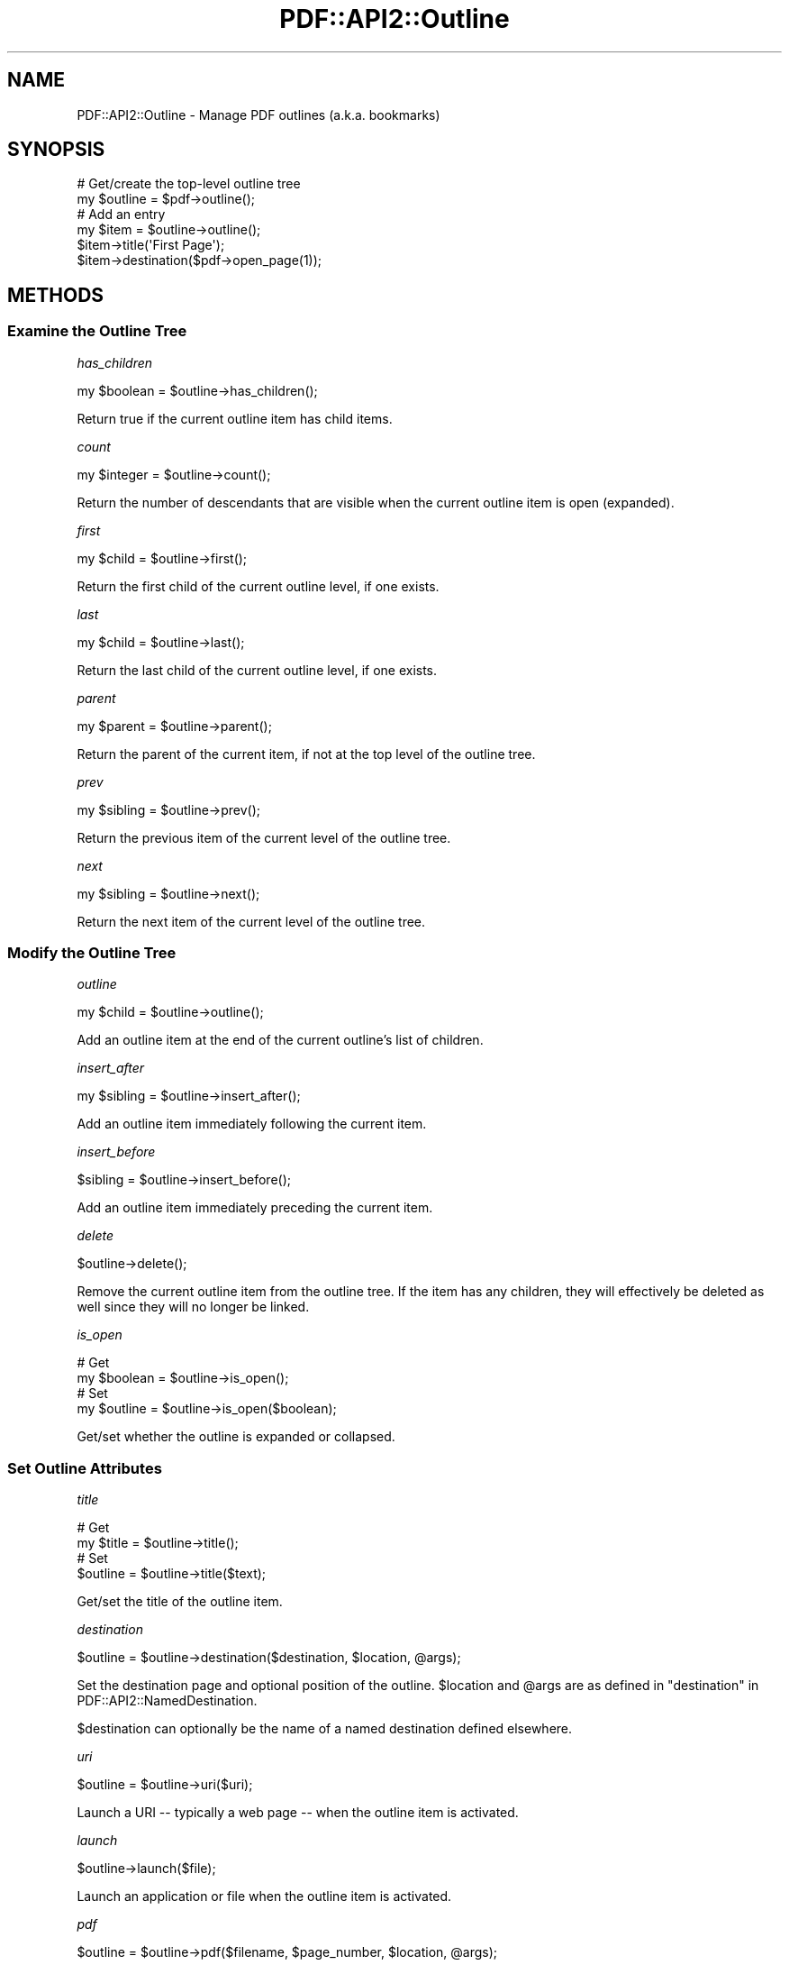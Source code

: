 .\" -*- mode: troff; coding: utf-8 -*-
.\" Automatically generated by Pod::Man 5.0102 (Pod::Simple 3.45)
.\"
.\" Standard preamble:
.\" ========================================================================
.de Sp \" Vertical space (when we can't use .PP)
.if t .sp .5v
.if n .sp
..
.de Vb \" Begin verbatim text
.ft CW
.nf
.ne \\$1
..
.de Ve \" End verbatim text
.ft R
.fi
..
.\" \*(C` and \*(C' are quotes in nroff, nothing in troff, for use with C<>.
.ie n \{\
.    ds C` ""
.    ds C' ""
'br\}
.el\{\
.    ds C`
.    ds C'
'br\}
.\"
.\" Escape single quotes in literal strings from groff's Unicode transform.
.ie \n(.g .ds Aq \(aq
.el       .ds Aq '
.\"
.\" If the F register is >0, we'll generate index entries on stderr for
.\" titles (.TH), headers (.SH), subsections (.SS), items (.Ip), and index
.\" entries marked with X<> in POD.  Of course, you'll have to process the
.\" output yourself in some meaningful fashion.
.\"
.\" Avoid warning from groff about undefined register 'F'.
.de IX
..
.nr rF 0
.if \n(.g .if rF .nr rF 1
.if (\n(rF:(\n(.g==0)) \{\
.    if \nF \{\
.        de IX
.        tm Index:\\$1\t\\n%\t"\\$2"
..
.        if !\nF==2 \{\
.            nr % 0
.            nr F 2
.        \}
.    \}
.\}
.rr rF
.\" ========================================================================
.\"
.IX Title "PDF::API2::Outline 3"
.TH PDF::API2::Outline 3 2024-05-18 "perl v5.40.0" "User Contributed Perl Documentation"
.\" For nroff, turn off justification.  Always turn off hyphenation; it makes
.\" way too many mistakes in technical documents.
.if n .ad l
.nh
.SH NAME
PDF::API2::Outline \- Manage PDF outlines (a.k.a. bookmarks)
.SH SYNOPSIS
.IX Header "SYNOPSIS"
.Vb 2
\&    # Get/create the top\-level outline tree
\&    my $outline = $pdf\->outline();
\&
\&    # Add an entry
\&    my $item = $outline\->outline();
\&    $item\->title(\*(AqFirst Page\*(Aq);
\&    $item\->destination($pdf\->open_page(1));
.Ve
.SH METHODS
.IX Header "METHODS"
.SS "Examine the Outline Tree"
.IX Subsection "Examine the Outline Tree"
\fIhas_children\fR
.IX Subsection "has_children"
.PP
.Vb 1
\&    my $boolean = $outline\->has_children();
.Ve
.PP
Return true if the current outline item has child items.
.PP
\fIcount\fR
.IX Subsection "count"
.PP
.Vb 1
\&    my $integer = $outline\->count();
.Ve
.PP
Return the number of descendants that are visible when the current outline item
is open (expanded).
.PP
\fIfirst\fR
.IX Subsection "first"
.PP
.Vb 1
\&    my $child = $outline\->first();
.Ve
.PP
Return the first child of the current outline level, if one exists.
.PP
\fIlast\fR
.IX Subsection "last"
.PP
.Vb 1
\&    my $child = $outline\->last();
.Ve
.PP
Return the last child of the current outline level, if one exists.
.PP
\fIparent\fR
.IX Subsection "parent"
.PP
.Vb 1
\&    my $parent = $outline\->parent();
.Ve
.PP
Return the parent of the current item, if not at the top level of the outline
tree.
.PP
\fIprev\fR
.IX Subsection "prev"
.PP
.Vb 1
\&    my $sibling = $outline\->prev();
.Ve
.PP
Return the previous item of the current level of the outline tree.
.PP
\fInext\fR
.IX Subsection "next"
.PP
.Vb 1
\&    my $sibling = $outline\->next();
.Ve
.PP
Return the next item of the current level of the outline tree.
.SS "Modify the Outline Tree"
.IX Subsection "Modify the Outline Tree"
\fIoutline\fR
.IX Subsection "outline"
.PP
.Vb 1
\&    my $child = $outline\->outline();
.Ve
.PP
Add an outline item at the end of the current outline's list of children.
.PP
\fIinsert_after\fR
.IX Subsection "insert_after"
.PP
.Vb 1
\&    my $sibling = $outline\->insert_after();
.Ve
.PP
Add an outline item immediately following the current item.
.PP
\fIinsert_before\fR
.IX Subsection "insert_before"
.PP
.Vb 1
\&    $sibling = $outline\->insert_before();
.Ve
.PP
Add an outline item immediately preceding the current item.
.PP
\fIdelete\fR
.IX Subsection "delete"
.PP
.Vb 1
\&    $outline\->delete();
.Ve
.PP
Remove the current outline item from the outline tree.  If the item has any
children, they will effectively be deleted as well since they will no longer be
linked.
.PP
\fIis_open\fR
.IX Subsection "is_open"
.PP
.Vb 2
\&    # Get
\&    my $boolean = $outline\->is_open();
\&
\&    # Set
\&    my $outline = $outline\->is_open($boolean);
.Ve
.PP
Get/set whether the outline is expanded or collapsed.
.SS "Set Outline Attributes"
.IX Subsection "Set Outline Attributes"
\fItitle\fR
.IX Subsection "title"
.PP
.Vb 2
\&    # Get
\&    my $title = $outline\->title();
\&
\&    # Set
\&    $outline = $outline\->title($text);
.Ve
.PP
Get/set the title of the outline item.
.PP
\fIdestination\fR
.IX Subsection "destination"
.PP
.Vb 1
\&    $outline = $outline\->destination($destination, $location, @args);
.Ve
.PP
Set the destination page and optional position of the outline.  \f(CW$location\fR and
\&\f(CW@args\fR are as defined in "destination" in PDF::API2::NamedDestination.
.PP
\&\f(CW$destination\fR can optionally be the name of a named destination defined
elsewhere.
.PP
\fIuri\fR
.IX Subsection "uri"
.PP
.Vb 1
\&    $outline = $outline\->uri($uri);
.Ve
.PP
Launch a URI \-\- typically a web page \-\- when the outline item is activated.
.PP
\fIlaunch\fR
.IX Subsection "launch"
.PP
.Vb 1
\&    $outline\->launch($file);
.Ve
.PP
Launch an application or file when the outline item is activated.
.PP
\fIpdf\fR
.IX Subsection "pdf"
.PP
.Vb 1
\&    $outline = $outline\->pdf($filename, $page_number, $location, @args);
.Ve
.PP
Open another PDF file to a particular page number (first page is zero, which is
also the default).  The page can optionally be positioned at a particular
location if \f(CW$location\fR and \f(CW@args\fR are set \-\- see
"destination" in PDF::API2::NamedDestination for possible settings.
